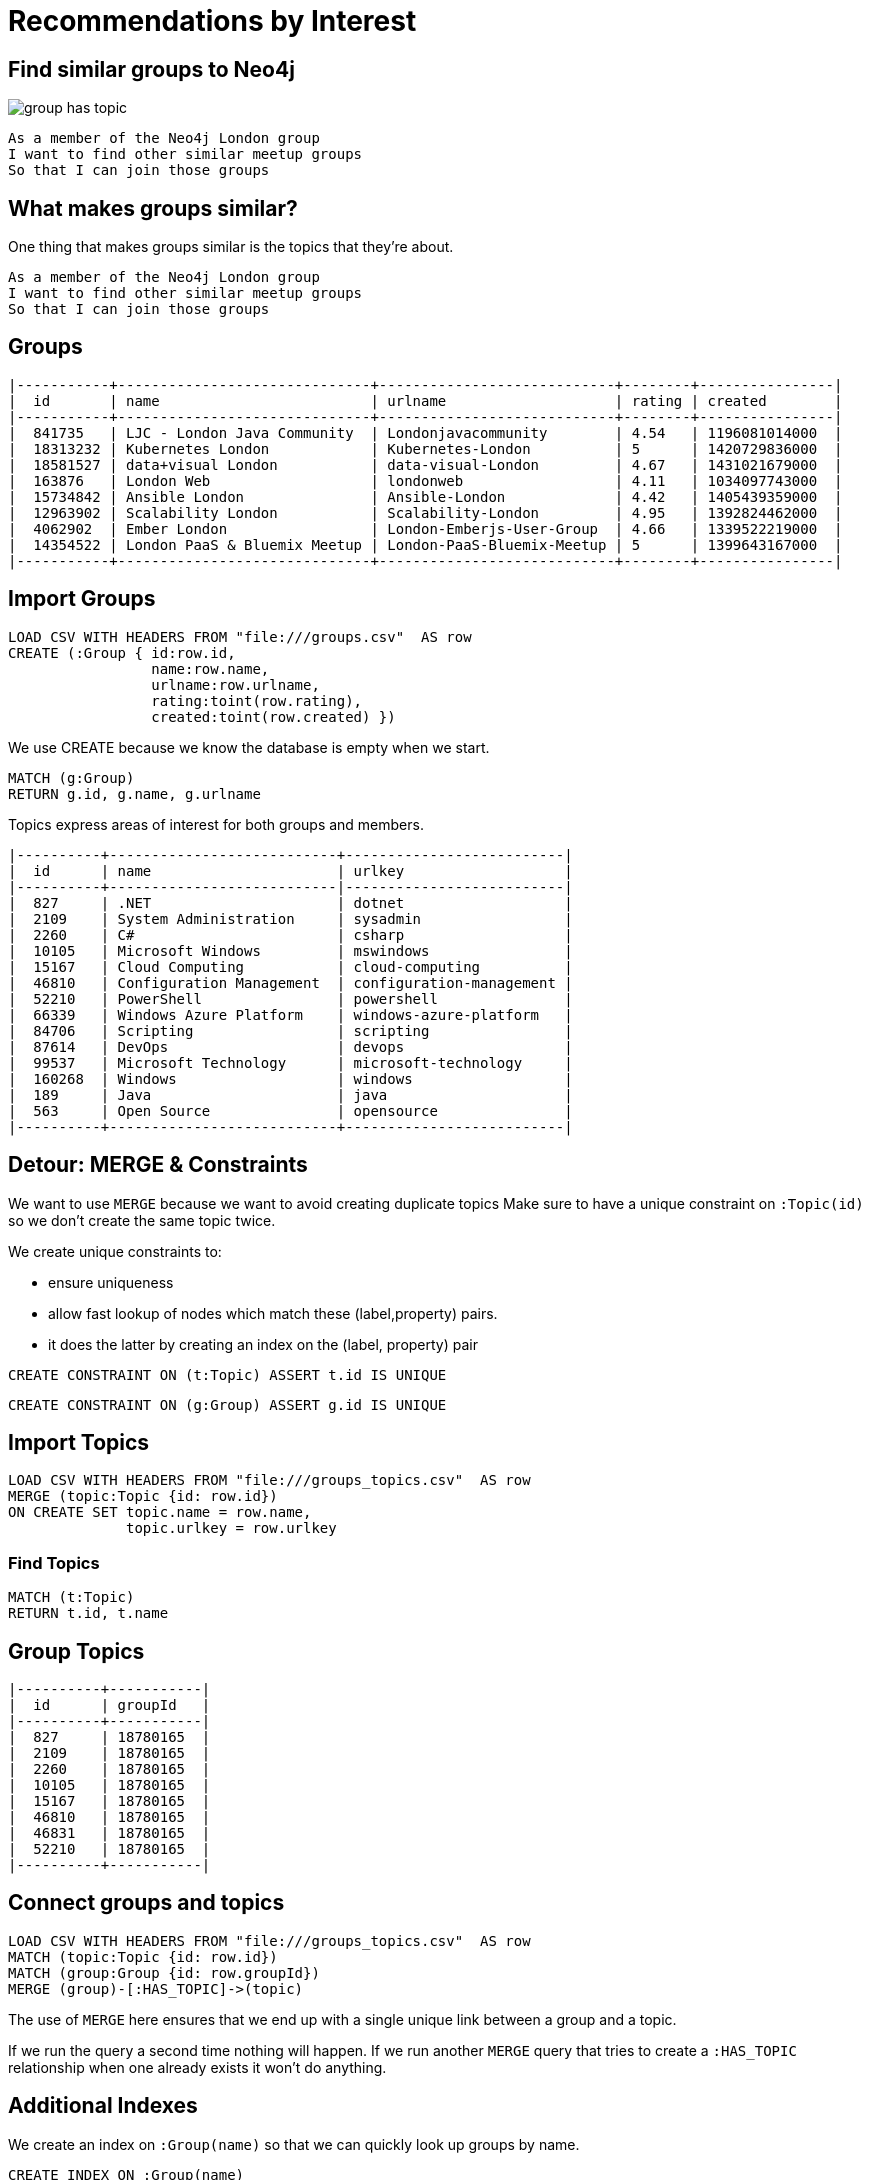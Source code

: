 = Recommendations by Interest
:csv-url: file:///
:icons: font

== Find similar groups to Neo4j

image::{img}/group_has_topic.png[float=right]

[verse]
____
As a member of the Neo4j London group
I want to find other similar meetup groups
So that I can join those groups
____

== What makes groups similar?

One thing that makes groups similar is the topics that they’re about.

[verse]
____
As a member of the Neo4j London group
I want to find other similar meetup groups
So that I can join those groups
____

ifndef::env-guide[]

== Groups

----
|-----------+------------------------------+----------------------------+--------+----------------|
|  id       | name                         | urlname                    | rating | created        |
|-----------+------------------------------+----------------------------+--------+----------------|
|  841735   | LJC - London Java Community  | Londonjavacommunity        | 4.54   | 1196081014000  |
|  18313232 | Kubernetes London            | Kubernetes-London          | 5      | 1420729836000  |
|  18581527 | data+visual London           | data-visual-London         | 4.67   | 1431021679000  |
|  163876   | London Web                   | londonweb                  | 4.11   | 1034097743000  |
|  15734842 | Ansible London               | Ansible-London             | 4.42   | 1405439359000  |
|  12963902 | Scalability London           | Scalability-London         | 4.95   | 1392824462000  |
|  4062902  | Ember London                 | London-Emberjs-User-Group  | 4.66   | 1339522219000  |
|  14354522 | London PaaS & Bluemix Meetup | London-PaaS-Bluemix-Meetup | 5      | 1399643167000  |
|-----------+------------------------------+----------------------------+--------+----------------|
----

endif::[]

== Import Groups

[source,cypher,subs=attributes]
----
LOAD CSV WITH HEADERS FROM "{csv-url}groups.csv"  AS row
CREATE (:Group { id:row.id,
                 name:row.name,
                 urlname:row.urlname,
                 rating:toint(row.rating),
                 created:toint(row.created) })
----

We use CREATE because we know the database is empty when we start.

[source,cypher,subs=attributes]
----
MATCH (g:Group) 
RETURN g.id, g.name, g.urlname 
----

Topics express areas of interest for both groups and members.

ifndef::env-guide[]

----
|----------+---------------------------+--------------------------|
|  id      | name                      | urlkey                   |
|----------+---------------------------|--------------------------| 
|  827     | .NET                      | dotnet                   |
|  2109    | System Administration     | sysadmin                 |
|  2260    | C#                        | csharp                   |
|  10105   | Microsoft Windows         | mswindows                |
|  15167   | Cloud Computing           | cloud-computing          |
|  46810   | Configuration Management  | configuration-management |
|  52210   | PowerShell                | powershell               |
|  66339   | Windows Azure Platform    | windows-azure-platform   |
|  84706   | Scripting                 | scripting                |
|  87614   | DevOps                    | devops                   |
|  99537   | Microsoft Technology      | microsoft-technology     |
|  160268  | Windows                   | windows                  |
|  189     | Java                      | java                     |
|  563     | Open Source               | opensource               |
|----------+---------------------------+--------------------------|
----

endif::[]

== Detour: MERGE & Constraints

We want to use `MERGE` because we want to avoid creating duplicate topics
Make sure to have a unique constraint on `:Topic(id)` so we don’t create the same topic twice.

We create unique constraints to: 

* ensure uniqueness 
* allow fast lookup of nodes which match these (label,property) pairs.
* it does the latter by creating an index on the (label, property) pair

[source,cypher,subs=attributes]
----
CREATE CONSTRAINT ON (t:Topic) ASSERT t.id IS UNIQUE
----

[source,cypher,subs=attributes]
----
CREATE CONSTRAINT ON (g:Group) ASSERT g.id IS UNIQUE
----

== Import Topics

[source,cypher,subs=attributes]
----
LOAD CSV WITH HEADERS FROM "{csv-url}groups_topics.csv"  AS row
MERGE (topic:Topic {id: row.id})
ON CREATE SET topic.name = row.name,
              topic.urlkey = row.urlkey
----

=== Find Topics

[source,cypher,subs=attributes]
----
MATCH (t:Topic)
RETURN t.id, t.name
----

ifndef::env-guide[]
== Group Topics

----
|----------+-----------|
|  id      | groupId   |
|----------+-----------|
|  827     | 18780165  |
|  2109    | 18780165  |
|  2260    | 18780165  |
|  10105   | 18780165  |
|  15167   | 18780165  |
|  46810   | 18780165  |
|  46831   | 18780165  |
|  52210   | 18780165  |
|----------+-----------|
----
endif::[]

== Connect groups and topics

[source,cypher,subs=attributes]
----
LOAD CSV WITH HEADERS FROM "{csv-url}groups_topics.csv"  AS row
MATCH (topic:Topic {id: row.id})
MATCH (group:Group {id: row.groupId})
MERGE (group)-[:HAS_TOPIC]->(topic)
----

The use of `MERGE` here ensures that we end up with a single unique link between a group and a topic.

If we run the query a second time nothing will happen. 
If we run another `MERGE` query that tries to create a `:HAS_TOPIC` relationship when one already exists it won’t do anything.


== Additional Indexes

We create an index on `:Group(name)` so that we can quickly look up groups by name.

[source,cypher,subs=attributes]
----
CREATE INDEX ON :Group(name)
----

Same for topics.

[source,cypher,subs=attributes]
----
CREATE INDEX ON :Topic(name)
----

==  Find similar groups to Neo4j

[source,cypher,subs=attributes]
----
MATCH (group:Group {name: "Neo4j - London User Group"})
      -[:HAS_TOPIC]->(topic)<-[:HAS_TOPIC]-(otherGroup)
RETURN otherGroup.name,         COUNT(topic) AS topicsInCommon, 
       COLLECT(topic.name) AS topics
ORDER BY topicsInCommon DESC, otherGroup.name
LIMIT 10
----

Now that we’ve got the data in let’s see if our model is any good.

This query 

* starts from the Neo4j group, 
* finds its topics, 
* then looks for other groups that have that topic 
* and aggregates the groups with the most common topics. 


////
Find similar groups to Neo4j
The suggestions are for other database groups, NOSQL groups, data groups.
So far so good but we’ve only taken into account a small slice of the data available to us.
The recommendation that we’ve made here is a content based recommendation.

I’m already a member of these!
From visually inspecting the list I know there are some groups I’m already a member of.
This would be great for someone who had just joined meetup.com and came across the Neo4j page and wanted to find some similar groups.
For me it’s not so good since I’ve been using meetup for a few years now and am member of a few groups.

What other data can we get?
We can also extract people’s group memberships and the topics they’re interested in if they haven’t hidden them!
We can now write a recommendation that combines collaborative filtering with the content based filtering that we were doing before.


Exclude groups I’m a member of
As a member of the Neo4j London group
I want to find other similar meetup groups that I’m not already a member of
So that I can join those groups

A classic case of closing the triangle. 
We have two sides, let’s close the third side. 
If I join groups which have a specific topic more frequently then we can weight in that ones favour.

|------------+--------------------+---------------|
|  id        | name               | joined        |
|------------+--------------------+---------------|
|  103929052 | A                  | 1378461129000 |
|  11337881  | Abhishek Shivkumar | 1421419313000 |
|  39676622  | Ali Syed           | 1395723669000 |
|  2773509   | Amit               | 1407935487000 |
|  30225872  | Attila Sztupak     | 1378812292000 |
|  12882650  | Cathy White        | 1423566263000 |
|  109548702 | Danny Bickson      | 1378196635000 |
|------------+--------------------+---------------|

////

== Exclude groups I’m a member of

image::{img}/group_has_topic_member_of.png[float=right]

[verse]
____
As a member of the Neo4j London group
I want to find other similar meetup groups that I’m not already a member of
So that I can join those groups
We’re going to do a bit of filtering based on groups that we’re already a member of
____

== Add Members

[source,cypher,subs=attributes]
----
LOAD CSV WITH HEADERS FROM "{csv-url}path/to/members.csv" AS row
WITH DISTINCT row.id AS id, row.name AS name
MERGE (member:Member {id: id})
ON CREATE SET member.name = name
----

=== And Membership


ifndef::env-guide[]

=== Members and groups

|------------+-----------|
|  id        | groupId   |
|------------+-----------|
|  103929052 | 10087112  |
|  11337881  | 10087112  |
|  39676622  | 10087112  |
|  2773509   | 10087112  |
|  30225872  | 10087112  |
|  12882650  | 10087112  |
|  109548702 | 10087112  |
|------------+-----------|
endif::[]

[source,cypher,subs=attributes]
----
LOAD CSV WITH HEADERS FROM "{csv-url}path/to/members.csv" AS row
WITH row WHERE NOT row.joined is null
MATCH (member:Member {id: row.id})
MATCH (group:Group {id: row.groupId})
MERGE (member)-[:MEMBER_OF {joined: toint(row.joined)}]->(group)
----


== Exclude groups I’m a member of

[source,cypher,subs=attributes]
----
MATCH (group:Group {name: "Neo4j - London User Group"})-[:HAS_TOPIC]->(topic)<-[:HAS_TOPIC]-(otherGroup:Group)
RETURN otherGroup.name, 
       COUNT(topic) AS topicsInCommon, 
       EXISTS((:Member {name: "Mark Needham"})-[:MEMBER_OF]->(otherGroup)) AS alreadyMember,
       COLLECT(topic.name) AS topics
ORDER BY topicsInCommon DESC
LIMIT 10
----

So now we identify them as being ones we’re already a member of so there’s no point in recommending them again.

Interesting thing to notice is that we now get back groups which we didn’t before. 

That’s because we didn’t force any ordering other than `topicsInCommon` so we can’t expect a repeatable order on other columns.

== Exclude groups I’m a member of

[source,cypher,subs=attributes]
----
MATCH (group:Group {name: "Neo4j - London User Group"})-[:HAS_TOPIC]->(topic)<-[:HAS_TOPIC]-(otherGroup:Group) 
WHERE NOT( (:Member {name: "Mark Needham"})-[:MEMBER_OF]->(otherGroup) )
RETURN otherGroup.name, 
       COUNT(topic) AS topicsInCommon, 
       COLLECT(topic.name) AS topics
ORDER BY topicsInCommon DESC
LIMIT 10
----


== Find my similar groups

image::{img}/group_has_topic_member_of_interested_in.png[float=right]

[verse]
____
As a member of several meetup groups
I want to find other similar meetup groups       
that I’m not already a member of
So that I can join those groups
____

Now we’re going to make our recommendation on an individual basis.

We can use collaborative filtering to see what other groups people in our groups join.

A classic case of *closing the triangle.*
We have two sides, let’s close the third side. 

If I join groups which have a specific topic more frequently then we can weight in that ones favour.

ifndef::env-guide[]

== Member Interests (Topics)

|------------+----------------------------------------------|
|  id        | topics                                       |
|------------+----------------------------------------------|
|  103929052 | 18062;563;16575;20923;3833;108403;1307;10099 |
|  11337881  | 1372;1512;49585;24553;417;24778;25584;23005  |
|  39676622  |                                              |
|  2773509   |                                              |
|  30225872  | 48471;22792;58162;1762                       |
|  12882650  | 563;3833;9696;659;1621,48471;22792           |
|  109548702 | 21681;30928;18062;5532,55324;15167;108403    |
|------------+----------------------------------------------|
endif::[]

== Member Interests (Topics)

[source,cypher,subs=attributes]
----
USING PERIODIC COMMIT 10000
LOAD CSV WITH HEADERS FROM "{csv-url}path/to/members.csv" AS row
WITH split(row.topics, ";") AS topics, row.id AS memberId
UNWIND topics AS topicId
MATCH (member:Member {id: memberId})
MATCH (topic:Topic {id: topicId})
MERGE (member)-[:INTERESTED_IN]->(topic)
----

== Find my similar groups

[source,cypher,subs=attributes]
----
MATCH (member:Member {name: "Mark Needham"})-[:INTERESTED_IN]->(topic),        
      (member)-[:MEMBER_OF]->(group)-[:HAS_TOPIC]->(topic)
 WITH member, topic, COUNT(*) AS score
MATCH (topic)<-[:HAS_TOPIC]-(otherGroup)  
WHERE NOT (member)-[:MEMBER_OF]->(otherGroup)
RETURN otherGroup.name, COLLECT(topic.name), SUM(score) as score
ORDER BY score DESC
----

*So we’ve changed the centre of the query to a person rather than a group. 

In this case this recommendation might be used when TODO???

This shows up a lot of data related meetups which makes sense for me. 

== What am I actually interested in?

image::{img}/group_has_topic_member_of.png[float=right]

[verse]
____
As a member of several meetup groups
I want to find other similar meetup groups       
that I’m not already a member of
So that I can join those groups
____


We could also choose to ignore that middle link or perhaps make it optional for extra points.  
This will introduce some groups which cover topics that we aren’t explicitly interested in but have a transient interest in via groups we’re a member of.

== What am I actually interested in?

[source,cypher,subs=attributes]
----
MATCH (member:Member {name: "Mark Needham"})-[:MEMBER_OF]->(group)-[:HAS_TOPIC]->(topic)
WITH member, topic, COUNT(*) AS score
MATCH (topic)<-[:HAS_TOPIC]-(otherGroup)  
WHERE NOT (member)-[:MEMBER_OF]->(otherGroup)
RETURN otherGroup.name, COLLECT(topic.name), SUM(score) as score
ORDER BY score DESC
----

